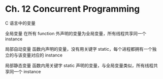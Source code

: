 * Ch. 12 Concurrent Programming
C 语言中的变量

全局变量
在所有 function 外声明的变量为全局变量，所有线程共享同一个 instance

局部自动变量
函数内声明的变量，没有用关键字 static，每个进程都拥有一个独立的与该变量对应的
instance

局部静态变量
函数内用关键字 static 声明的变量，与全局变量类似，所有线程共享同一个 instance

